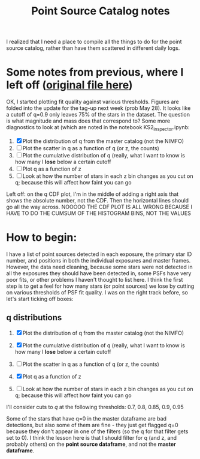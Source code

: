#+TITLE: Point Source Catalog notes

I realized that I need a place to compile all the things to do for the point source catalog, rather than have them scattered in different daily logs.



* Some notes from previous, where I left off ([[file:~/Documents/org-notes/2020-05-21.org][original file here]]) 
  OK, I started plotting fit quality against various thresholds. Figures are folded into the update for the tag-up next week (prob May 28). It looks like a cutoff of q=0.9 only leaves 75% of the stars in the dataset. The question is what magnitude and mass does that correspond to?
  Some more diagnostics to look at (which are noted in the notebook KS2_inspector.ipynb:
  1. [X] Plot the distribution of q from the master catalog (not the NIMFO)
  2. [ ] Plot the scatter in q as a function of q (or z, the counts)
  3. [ ] Plot the cumulative distribution of q (really, what I want to know is how many I *lose* below a certain cutoff
  4. [ ] Plot q as a function of z
  5. [ ] Look at how the number of stars in each z bin changes as you cut on q; because this will affect how faint you can go

  Left off: on the q CDF plot, I'm in the middle of adding a right axis that shows the absolute number, not the CDF. Then the horizontal lines should go all the way across.
  NOOOOO THE CDF PLOT IS ALL WRONG BECAUSE I HAVE TO DO THE CUMSUM OF THE HISTOGRAM BINS, NOT THE VALUES

* How to begin:
  I have a list of point sources detected in each exposure, the primary star ID number, and positions in both the individual exposures and master frames. However, the data need cleaning, because some stars were not detected in all the exposures they should have been detected in, some PSFs have very poor fits, or other problems I haven't thought to list here. 
  I think the first step is to get a feel for how many stars (or point sources) we lose by cutting on various thresholds of PSF fit quality. I was on the right track before, so let's start ticking off boxes:

** q distributions
  1. [X] Plot the distribution of q from the master catalog (not the NIMFO)
     #+NAME:  fig:q-distro
     #+CAPTION: The distribution of PSF fit quality
     [[/user/jaguilar/tr14/code/figs/ks2/q-distro.png]]
  2. [X] Plot the cumulative distribution of q (really, what I want to know is how many I *lose* below a certain cutoff
     #+NAME:  fig:q-distro-cumulative
     #+CAPTION: The distribution of PSF fit quality
     [[/user/jaguilar/tr14/code/figs/ks2/q-distro_cumulative.png]]
  3. [ ] Plot the scatter in q as a function of q (or z, the counts)
  4. [X] Plot q as a function of z
     #+NAME:  fig:z_vs_q
     #+CAPTION: q plotted against log of the flux, with the different q thresholds marked by horizontal lines.
    [[/user/jaguilar/tr14/code/figs/ks2/z_vs_q.png]]
  5. [ ] Look at how the number of stars in each z bin changes as you cut on q; because this will affect how faint you can go
  
  I'll consider cuts to /q/ at the following thresholds: 0.7, 0.8, 0.85, 0.9, 0.95

  Some of the stars that have q=0 in the master dataframe are bad detections, but also some of them are fine - they just get flagged q=0 because they don't appear in one of the filters (so the q for that filter gets set to 0). I think the lesson here is that I should filter for q (and z, and probably others) on the *point source dataframe*, and not the *master dataframe*.
